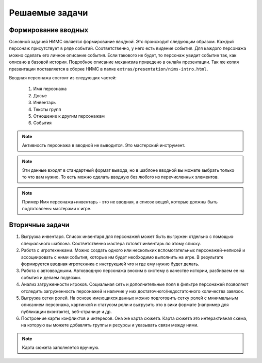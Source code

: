 ﻿Решаемые задачи
===============

Формирование вводных
--------------------

Основной задачей НИМС является формирование *вводной*. Это происходит следующим образом. Каждый персонаж присутствует в ряде событий. Соответственно, у него есть видение события. Для каждого персонажа можно сделать его личное описание события. Если такового не будет, то персонаж увидит событие так, как описано в базовой истории. Подробное описание механизма приведено в онлайн презентации. Так же копия презентации поставляется в сборке НИМС в папке ``extras/presentation/nims-intro.html``.

Вводная персонажа состоит из следующих частей:

	#. Имя персонажа
	#. Досье
	#. Инвентарь
	#. Тексты групп
	#. Отношение к другим персонажам
	#. События

.. note::

	Активность персонажа в вводной не выводится. Это мастерский инструмент.

.. note::

	Эти данные входят в стандартный формат вывода, но в шаблоне вводной вы можете выбрать только то что вам нужно. То есть можно сделать вводную без любого из перечисленных элементов. 

.. note::	Пример
		Имя персонажа+инвентарь - это не вводная, а список вещей, которые должны быть подготовлены мастерами к игре.

Вторичные задачи
----------------

1. Выгрузка инвентаря. Список инвентаря для персонажей может быть выгружен отдельно с помощью специального шаблона. Соответственно мастера готовят инвентарь по этому списку.

2. Работа с игротехниками. Можно создать одного или нескольких вспомогательных персонажей-неписей и ассоциировать с ними события, которые им будет необходимо выполнить на игре. В результате формируется вводная игротехника с инструкцией что и где ему нужно будет делать.

3. Работа с автовводными. Автовводную персонажа вносим в систему в качестве истории, разбиваем ее на события и делаем подвязки.

4. Анализ загруженности игроков. Социальная сеть и дополнительные поля в фильтре персонажей позволяют отследить загруженность персонажей и наличие у них достаточного/недостаточного количества завязок.

5. Выгрузка сетки ролей. На основе имеющихся данных можно подготовить сетку ролей с минимальным описанием персонажа, картинкой и статусом роли и выгрузить это в вики формате (например для публикации вконтакте), веб-странице и др. 

6. Построение карты конфликтов и интересов. Она же карта сюжета. Карта сюжета это интерактивная схема, на которую вы можете добавлять группы и ресурсы и указывать связи между ними.

.. note::	
		Карта сюжета заполняется вручную. 
